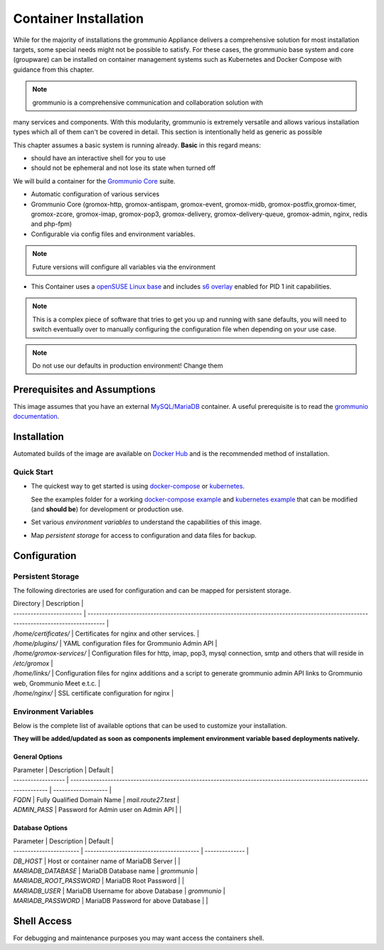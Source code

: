 ..
        SPDX-License-Identifier: CC-BY-SA-4.0 or-later
        SPDX-FileCopyrightText: 2022 grommunio GmbH

Container Installation 
======================

While for the majority of installations the grommunio Appliance delivers a
comprehensive solution for most installation targets, some special needs might
not be possible to satisfy. For these cases, the grommunio base system and core
(groupware) can be installed on container management systems such as Kubernetes
and Docker Compose with guidance from this chapter.

.. note::
   grommunio is a comprehensive communication and collaboration solution with
many services and components. With this modularity, grommunio is extremely
versatile and allows various installation types which all of them can't be
covered in detail. This section is intentionally held as generic as possible
   
This chapter assumes a basic system is running already. **Basic** in this regard
means:

* should have an interactive shell for you to use
* should not be ephemeral and not lose its state when turned off

We will build a container for the `Grommunio Core <https://grommunio.com/>`_ suite.

* Automatic configuration of various services
* Grommunio Core (gromox-http, gromox-antispam, gromox-event, gromox-midb,
  gromox-postfix,gromox-timer, gromox-zcore, gromox-imap, gromox-pop3,
  gromox-delivery, gromox-delivery-queue, gromox-admin, nginx, redis and
  php-fpm)
* Configurable via config files and environment variables. 

.. note::
   Future versions will configure all variables via the environment

* This Container uses a `openSUSE Linux base
  <https://hub.docker.com/r/opensuse/leap>`_ and includes `s6 overlay
  <https://github.com/just-containers/s6-overlay>`_ enabled for PID 1 init capabilities.

.. note:: 
   This is a complex piece of software that tries to get you up and
   running with sane defaults, you will need to switch eventually over to manually
   configuring the configuration file when depending on your use case.

.. note::
   Do not use our defaults in production environment! Change them 


Prerequisites and Assumptions
-----------------------------

This image assumes that you have an external `MySQL/MariaDB
<https://hub.docker.com/_/mysql>`_ container.
A useful prerequisite is to read the `grommunio documentation
<https://docs.grommunio.com/>`_.

Installation
------------

Automated builds of the image are available on `Docker Hub
<https://hub.docker.com/r/grommunio/gromox-core>`_ and is the recommended
method of installation.

.. code-block:: text
        docker pull grommunio/gromox-core:latest

Quick Start
~~~~~~~~~~~

* The quickest way to get started is using `docker-compose
  <https://docs.docker.com/compose/>`_ or `kubernetes
  <https://kubernetes.io/>`_.

  See the examples folder for a working
  `docker-compose example <https://github.com/grommunio/gromox-container>`_ and
  `kubernetes example <https://github.com/grommunio/gromox-kubernetes>`_ that
  can be modified (and **should be**) for development or production use.

* Set various `environment variables` to understand the capabilities of this image.
* Map `persistent storage` for access to configuration and data files for backup.

Configuration
-------------

Persistent Storage
~~~~~~~~~~~~~~~~~~

The following directories are used for configuration and can be mapped for
persistent storage.

| Directory                | Description                                                                                         |
| ------------------------ | ---------------------------------------------------------------------------------------------------------------------------------- |
| `/home/certificates/`    | Certificates for nginx and other services.                                                                                         |
| `/home/plugins/`         | YAML configuration files for Grommunio Admin API                                                                                   |
| `/home/gromox-services/` | Configuration files for http, imap, pop3, mysql connection, smtp and others that will reside in `/etc/gromox`                      |
| `/home/links/`           | Configuration files for nginx additions and a script to generate grommunio admin API links to Grommunio web, Grommunio Meet e.t.c. |
| `/home/nginx/`           | SSL certificate configuration for nginx                                                                                            |

Environment Variables
~~~~~~~~~~~~~~~~~~~~~

Below is the complete list of available options that can be used to customize
your installation.

**They will be added/updated as soon as components implement environment
variable based deployments natively.**

General Options
+++++++++++++++

| Parameter          | Description                                                                                                          | Default             |
| ------------------ | -------------------------------------------------------------------------------------------------------------------- | ------------------- |
| `FQDN`             | Fully Qualified Domain Name                                                                                          | `mail.route27.test` |
| `ADMIN_PASS`       | Password for Admin user on Admin API                                                                                 |                     |

Database Options
++++++++++++++++

| Parameter               | Description                              | Default        |
| ----------------------- | ---------------------------------------- | -------------- |
| `DB_HOST`               | Host or container name of MariaDB Server |                |
| `MARIADB_DATABASE`      | MariaDB Database name                    | `grommunio`    |
| `MARIADB_ROOT_PASSWORD` | MariaDB Root Password                    |                |
| `MARIADB_USER`          | MariaDB Username for above Database      | `grommunio`    |
| `MARIADB_PASSWORD`      | MariaDB Password for above Database      |                |


Shell Access
------------

For debugging and maintenance purposes you may want access the containers shell.

.. code-block:: text
        docker exec -it (whatever your container name is e.g.) gromox bash
